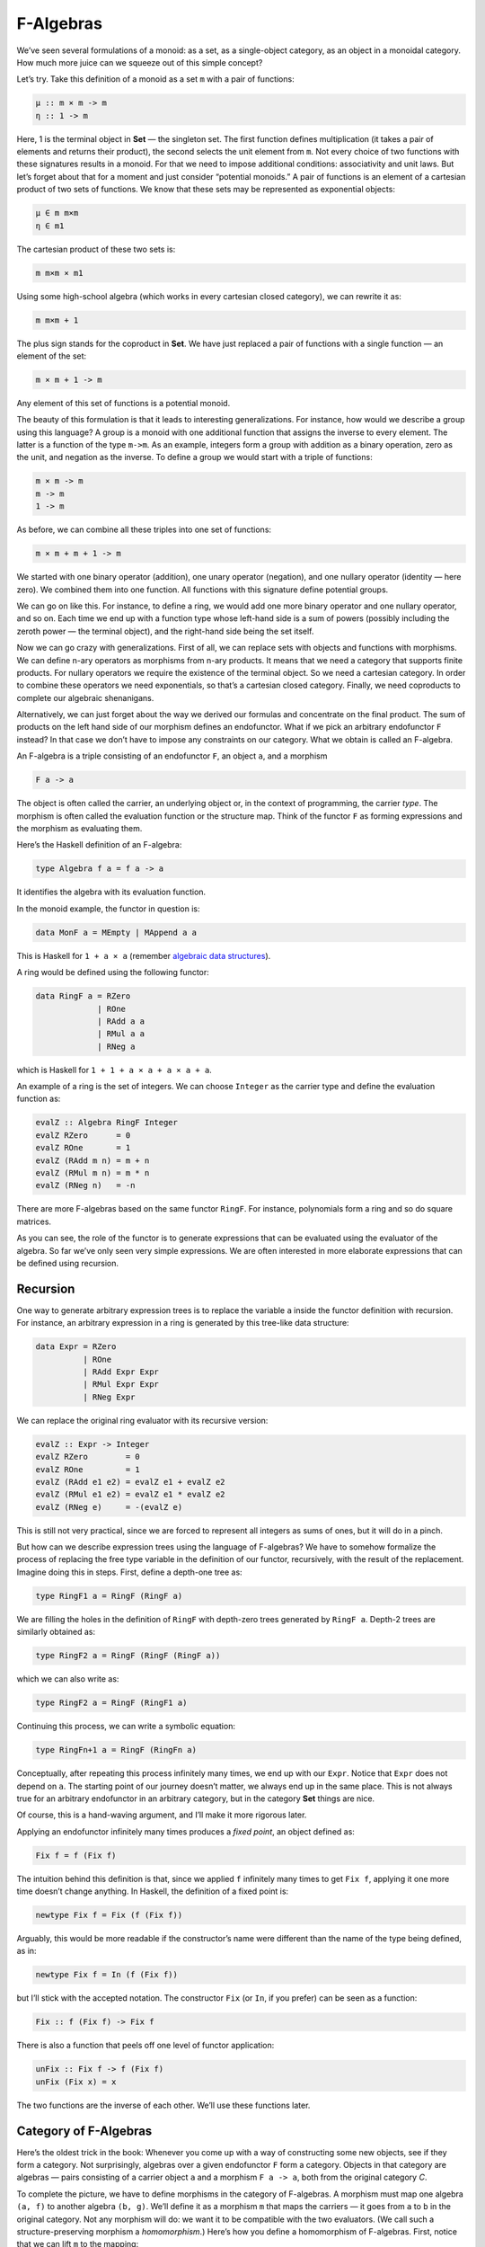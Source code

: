 ============
 F-Algebras
============

We’ve seen several formulations of a monoid: as a set, as a
single-object category, as an object in a monoidal category. How much
more juice can we squeeze out of this simple concept?

Let’s try. Take this definition of a monoid as a set ``m`` with a pair
of functions:

.. code-block:: haskell

    μ :: m × m -> m
    η :: 1 -> m

Here, 1 is the terminal object in **Set** — the singleton set. The first
function defines multiplication (it takes a pair of elements and returns
their product), the second selects the unit element from ``m``. Not
every choice of two functions with these signatures results in a monoid.
For that we need to impose additional conditions: associativity and unit
laws. But let’s forget about that for a moment and just consider
“potential monoids.” A pair of functions is an element of a cartesian
product of two sets of functions. We know that these sets may be
represented as exponential objects:

.. code-block:: haskell

    μ ∈ m m×m
    η ∈ m1

The cartesian product of these two sets is:

.. code-block:: haskell

    m m×m × m1

Using some high-school algebra (which works in every cartesian closed
category), we can rewrite it as:

.. code-block:: haskell

    m m×m + 1

The plus sign stands for the coproduct in **Set**. We have just replaced
a pair of functions with a single function — an element of the set:

.. code-block:: haskell

    m × m + 1 -> m

Any element of this set of functions is a potential monoid.

The beauty of this formulation is that it leads to interesting
generalizations. For instance, how would we describe a group using this
language? A group is a monoid with one additional function that assigns
the inverse to every element. The latter is a function of the type
``m->m``. As an example, integers form a group with addition as a binary
operation, zero as the unit, and negation as the inverse. To define a
group we would start with a triple of functions:

.. code-block:: haskell

    m × m -> m
    m -> m
    1 -> m

As before, we can combine all these triples into one set of functions:

.. code-block:: haskell

    m × m + m + 1 -> m

We started with one binary operator (addition), one unary operator
(negation), and one nullary operator (identity — here zero). We combined
them into one function. All functions with this signature define
potential groups.

We can go on like this. For instance, to define a ring, we would add one
more binary operator and one nullary operator, and so on. Each time we
end up with a function type whose left-hand side is a sum of powers
(possibly including the zeroth power — the terminal object), and the
right-hand side being the set itself.

Now we can go crazy with generalizations. First of all, we can replace
sets with objects and functions with morphisms. We can define n-ary
operators as morphisms from n-ary products. It means that we need a
category that supports finite products. For nullary operators we require
the existence of the terminal object. So we need a cartesian category.
In order to combine these operators we need exponentials, so that’s a
cartesian closed category. Finally, we need coproducts to complete our
algebraic shenanigans.

Alternatively, we can just forget about the way we derived our formulas
and concentrate on the final product. The sum of products on the left
hand side of our morphism defines an endofunctor. What if we pick an
arbitrary endofunctor ``F`` instead? In that case we don’t have to
impose any constraints on our category. What we obtain is called an
F-algebra.

An F-algebra is a triple consisting of an endofunctor ``F``, an object
``a``, and a morphism

.. code-block:: haskell

    F a -> a

The object is often called the carrier, an underlying object or, in the
context of programming, the carrier *type*. The morphism is often called
the evaluation function or the structure map. Think of the functor ``F``
as forming expressions and the morphism as evaluating them.

Here’s the Haskell definition of an F-algebra:

.. code-block:: haskell

    type Algebra f a = f a -> a

It identifies the algebra with its evaluation function.

In the monoid example, the functor in question is:

.. code-block:: haskell

    data MonF a = MEmpty | MAppend a a

This is Haskell for ``1 + a × a`` (remember `algebraic data
structures <https://bartoszmilewski.com/2015/01/13/simple-algebraic-data-types/>`__).

A ring would be defined using the following functor:

.. code-block:: haskell

    data RingF a = RZero
                 | ROne
                 | RAdd a a
                 | RMul a a
                 | RNeg a

which is Haskell for ``1 + 1 + a × a + a × a + a``.

An example of a ring is the set of integers. We can choose ``Integer``
as the carrier type and define the evaluation function as:

.. code-block:: haskell

    evalZ :: Algebra RingF Integer
    evalZ RZero      = 0
    evalZ ROne       = 1
    evalZ (RAdd m n) = m + n
    evalZ (RMul m n) = m * n
    evalZ (RNeg n)   = -n

There are more F-algebras based on the same functor ``RingF``. For
instance, polynomials form a ring and so do square matrices.

As you can see, the role of the functor is to generate expressions that
can be evaluated using the evaluator of the algebra. So far we’ve only
seen very simple expressions. We are often interested in more elaborate
expressions that can be defined using recursion.

Recursion
=========

One way to generate arbitrary expression trees is to replace the
variable ``a`` inside the functor definition with recursion. For
instance, an arbitrary expression in a ring is generated by this
tree-like data structure:

.. code-block:: haskell

    data Expr = RZero
              | ROne
              | RAdd Expr Expr
              | RMul Expr Expr
              | RNeg Expr

We can replace the original ring evaluator with its recursive version:

.. code-block:: haskell

    evalZ :: Expr -> Integer
    evalZ RZero        = 0
    evalZ ROne         = 1
    evalZ (RAdd e1 e2) = evalZ e1 + evalZ e2
    evalZ (RMul e1 e2) = evalZ e1 * evalZ e2
    evalZ (RNeg e)     = -(evalZ e)

This is still not very practical, since we are forced to represent all
integers as sums of ones, but it will do in a pinch.

But how can we describe expression trees using the language of
F-algebras? We have to somehow formalize the process of replacing the
free type variable in the definition of our functor, recursively, with
the result of the replacement. Imagine doing this in steps. First,
define a depth-one tree as:

.. code-block:: haskell

    type RingF1 a = RingF (RingF a)

We are filling the holes in the definition of ``RingF`` with depth-zero
trees generated by ``RingF a``. Depth-2 trees are similarly obtained as:

.. code-block:: haskell

    type RingF2 a = RingF (RingF (RingF a))

which we can also write as:

.. code-block:: haskell

    type RingF2 a = RingF (RingF1 a)

Continuing this process, we can write a symbolic equation:

.. code-block:: haskell

    type RingFn+1 a = RingF (RingFn a)

Conceptually, after repeating this process infinitely many times, we end
up with our ``Expr``. Notice that ``Expr`` does not depend on ``a``. The
starting point of our journey doesn’t matter, we always end up in the
same place. This is not always true for an arbitrary endofunctor in an
arbitrary category, but in the category **Set** things are nice.

Of course, this is a hand-waving argument, and I’ll make it more
rigorous later.

Applying an endofunctor infinitely many times produces a *fixed point*,
an object defined as:

.. code-block:: haskell

    Fix f = f (Fix f)

The intuition behind this definition is that, since we applied ``f``
infinitely many times to get ``Fix f``, applying it one more time
doesn’t change anything. In Haskell, the definition of a fixed point is:

.. code-block:: haskell

    newtype Fix f = Fix (f (Fix f))

Arguably, this would be more readable if the constructor’s name were
different than the name of the type being defined, as in:

.. code-block:: haskell

    newtype Fix f = In (f (Fix f))

but I’ll stick with the accepted notation. The constructor ``Fix`` (or
``In``, if you prefer) can be seen as a function:

.. code-block:: haskell

    Fix :: f (Fix f) -> Fix f

There is also a function that peels off one level of functor
application:

.. code-block:: haskell

    unFix :: Fix f -> f (Fix f)
    unFix (Fix x) = x

The two functions are the inverse of each other. We’ll use these
functions later.

Category of F-Algebras
======================

Here’s the oldest trick in the book: Whenever you come up with a way of
constructing some new objects, see if they form a category. Not
surprisingly, algebras over a given endofunctor ``F`` form a category.
Objects in that category are algebras — pairs consisting of a carrier
object ``a`` and a morphism ``F a -> a``, both from the original
category *C*.

To complete the picture, we have to define morphisms in the category of
F-algebras. A morphism must map one algebra ``(a, f)`` to another
algebra ``(b, g)``. We’ll define it as a morphism ``m`` that maps the
carriers — it goes from ``a`` to ``b`` in the original category. Not any
morphism will do: we want it to be compatible with the two evaluators.
(We call such a structure-preserving morphism a *homomorphism*.) Here’s
how you define a homomorphism of F-algebras. First, notice that we can
lift ``m`` to the mapping:

.. code-block:: haskell

    F m :: F a -> F b

we can then follow it with ``g`` to get to ``b``. Equivalently, we can
use ``f`` to go from ``F a`` to ``a`` and then follow it with ``m``. We
want the two paths to be equal:

.. code-block:: haskell

    g ∘ F m = m ∘ f

|alg|

It’s easy to convince yourself that this is indeed a category (hint:
identity morphisms from *C* work just fine, and a composition of
homomorphisms is a homomorphism).

An initial object in the category of F-algebras, if it exists, is called
the *initial algebra*. Let’s call the carrier of this initial algebra
``i`` and its evaluator ``j :: F i -> i``. It turns out that ``j``, the
evaluator of the initial algebra, is an isomorphism. This result is
known as Lambek’s theorem. The proof relies on the definition of the
initial object, which requires that there be a unique homomorphism ``m``
from it to any other F-algebra. Since ``m`` is a homomorphism, the
following diagram must commute:

|alg2|

Now let’s construct an algebra whose carrier is ``F i``. The evaluator
of such an algebra must be a morphism from ``F (F i)`` to ``F i``. We
can easily construct such an evaluator simply by lifting ``j``:

.. code-block:: haskell

    F j :: F (F i) -> F i

Because ``(i, j)`` is the initial algebra, there must be a unique
homomorphism ``m`` from it to ``(F i, F j)``. The following diagram must
commute:

|alg3a|

But we also have this trivially commuting diagram (both paths are the
same!):

|alg3|

which can be interpreted as showing that ``j`` is a homomorphism of
algebras, mapping ``(F i, F j)`` to ``(i, j)``. We can glue these two
diagrams together to get:

|alg4|

This diagram may, in turn, be interpreted as showing that ``j ∘ m`` is a
homomorphism of algebras. Only in this case the two algebras are the
same. Moreover, because ``(i, j)`` is initial, there can only be one
homomorphism from it to itself, and that’s the identity morphism ``idi``
— which we know is a homomorphism of algebras. Therefore
``j ∘ m = idi``. Using this fact and the commuting property of the left
diagram we can prove that ``m ∘ j = idFi``. This shows that ``m`` is the
inverse of ``j`` and therefore ``j`` is an isomorphism between ``F i``
and ``i``:

.. code-block:: haskell

    F i ≅ i

But that is just saying that ``i`` is a fixed point of ``F``. That’s the
formal proof behind the original hand-waving argument.

Back to Haskell: We recognize ``i`` as our ``Fix f``, ``j`` as our
constructor ``Fix``, and its inverse as ``unFix``. The isomorphism in
Lambek’s theorem tells us that, in order to get the initial algebra, we
take the functor ``f`` and replace its argument ``a`` with ``Fix f``. We
also see why the fixed point does not depend on ``a``.

Natural Numbers
===============

Natural numbers can also be defined as an F-algebra. The starting point
is the pair of morphisms:

.. code-block:: haskell

    zero :: 1 -> N
    succ :: N -> N

The first one picks the zero, and the second one maps all numbers to
their successors. As before, we can combine the two into one:

.. code-block:: haskell

    1 + N -> N

The left hand side defines a functor which, in Haskell, can be written
like this:

.. code-block:: haskell

    data NatF a = ZeroF | SuccF a

The fixed point of this functor (the initial algebra that it generates)
can be encoded in Haskell as:

.. code-block:: haskell

    data Nat = Zero | Succ Nat

A natural number is either zero or a successor of another number. This
is known as the Peano representation for natural numbers.

Catamorphisms
=============

Let’s rewrite the initiality condition using Haskell notation. We call
the initial algebra ``Fix f``. Its evaluator is the contructor ``Fix``.
There is a unique morphism ``m`` from the initial algebra to any other
algebra over the same functor. Let’s pick an algebra whose carrier is
``a`` and the evaluator is ``alg``.

| |alg5|
| By the way, notice what ``m`` is: It’s an evaluator for the fixed
  point, an evaluator for the whole recursive expression tree. Let’s
  find a general way of implementing it.

Lambek’s theorem tells us that the constructor ``Fix`` is an
isomorphism. We called its inverse ``unFix``. We can therefore flip one
arrow in this diagram to get:

|alg6|

Let’s write down the commutation condition for this diagram:

.. code-block:: haskell

    m = alg . fmap m . unFix

We can interpret this equation as a recursive definition of ``m``. The
recursion is bound to terminate for any finite tree created using the
functor ``f``. We can see that by noticing that ``fmap m`` operates
underneath the top layer of the functor ``f``. In other words, it works
on the children of the original tree. The children are always one level
shallower than the original tree.

Here’s what happens when we apply ``m`` to a tree constructed using
``Fix f``. The action of ``unFix`` peels off the constructor, exposing
the top level of the tree. We then apply ``m`` to all the children of
the top node. This produces results of type ``a``. Finally, we combine
those results by applying the non-recursive evaluator ``alg``. The key
point is that our evaluator ``alg`` is a simple non-recursive function.

Since we can do this for any algebra ``alg``, it makes sense to define a
higher order function that takes the algebra as a parameter and gives us
the function we called ``m``. This higher order function is called a
catamorphism:

.. code-block:: haskell

    cata :: Functor f => (f a -> a) -> Fix f -> a
    cata alg = alg . fmap (cata alg) . unFix

Let’s see an example of that. Take the functor that defines natural
numbers:

.. code-block:: haskell

    data NatF a = ZeroF | SuccF a

Let’s pick ``(Int, Int)`` as the carrier type and define our algebra as:

.. code-block:: haskell

    fib :: NatF (Int, Int) -> (Int, Int)
    fib ZeroF = (1, 1)
    fib (SuccF (m, n)) = (n, m + n)

You can easily convince yourself that the catamorphism for this algebra,
``cata fib``, calculates Fibonacci numbers.

In general, an algebra for ``NatF`` defines a recurrence relation: the
value of the current element in terms of the previous element. A
catamorphism then evaluates the n-th element of that sequence.

Folds
=====

A list of ``e`` is the initial algebra of the following functor:

.. code-block:: haskell

    data ListF e a = NilF | ConsF e a

Indeed, replacing the variable ``a`` with the result of recursion, which
we’ll call ``List e``, we get:

.. code-block:: haskell

    data List e = Nil | Cons e (List e)

An algebra for a list functor picks a particular carrier type and
defines a function that does pattern matching on the two constructors.
Its value for ``NilF`` tells us how to evaluate an empty list, and its
value for ``ConsF`` tells us how to combine the current element with the
previously accumulated value.

For instance, here’s an algebra that can be used to calculate the length
of a list (the carrier type is ``Int``):

.. code-block:: haskell

    lenAlg :: ListF e Int -> Int
    lenAlg (ConsF e n) = n + 1
    lenAlg NilF = 0

Indeed, the resulting catamorphism ``cata lenAlg`` calculates the length
of a list. Notice that the evaluator is a combination of (1) a function
that takes a list element and an accumulator and returns a new
accumulator, and (2) a starting value, here zero. The type of the value
and the type of the accumulator are given by the carrier type.

Compare this to the traditional Haskell definition:

.. code-block:: haskell

    length = foldr (\e n -> n + 1) 0

The two arguments to ``foldr`` are exactly the two components of the
algebra.

Let’s try another example:

.. code-block:: haskell

    sumAlg :: ListF Double Double -> Double
    sumAlg (ConsF e s) = e + s
    sumAlg NilF = 0.0

Again, compare this with:

.. code-block:: haskell

    sum = foldr (\e s -> e + s) 0.0

As you can see, ``foldr`` is just a convenient specialization of a
catamorphism to lists.

Coalgebras
==========

As usual, we have a dual construction of an F-coagebra, where the
direction of the morphism is reversed:

.. code-block:: haskell

    a -> F a

Coalgebras for a given functor also form a category, with homomorphisms
preserving the coalgebraic structure. The terminal object ``(t, u)`` in
that category is called the terminal (or final) coalgebra. For every
other algebra ``(a, f)`` there is a unique homomorphism ``m`` that makes
the following diagram commute:

|alg7|

A terminal colagebra is a fixed point of the functor, in the sense that
the morphism ``u :: t -> F t`` is an isomorphism (Lambek’s theorem for
coalgebras):

.. code-block:: haskell

    F t ≅ t

A terminal coalgebra is usually interpreted in programming as a recipe
for generating (possibly infinite) data structures or transition
systems.

Just like a catamorphism can be used to evaluate an initial algebra, an
anamorphism can be used to coevaluate a terminal coalgebra:

.. code-block:: haskell

    ana :: Functor f => (a -> f a) -> a -> Fix f
    ana coalg = Fix . fmap (ana coalg) . coalg

A canonical example of a coalgebra is based on a functor whose fixed
point is an infinite stream of elements of type ``e``. This is the
functor:

.. code-block:: haskell

    data StreamF e a = StreamF e a
      deriving Functor

and this is its fixed point:

.. code-block:: haskell

    data Stream e = Stream e (Stream e)

A coalgebra for ``StreamF e`` is a function that takes the seed of type
``a`` and produces a pair (``StreamF`` is a fancy name for a pair)
consisting of an element and the next seed.

You can easily generate simple examples of coalgebras that produce
infinite sequences, like the list of squares, or reciprocals.

A more interesting example is a coalgebra that produces a list of
primes. The trick is to use an infinite list as a carrier. Our starting
seed will be the list ``[2..]``. The next seed will be the tail of this
list with all multiples of 2 removed. It’s a list of odd numbers
starting with 3. In the next step, we’ll take the tail of this list and
remove all multiples of 3, and so on. You might recognize the makings of
the sieve of Eratosthenes. This coalgebra is implemented by the
following function:

.. code-block:: haskell

    era :: [Int] -> StreamF Int [Int]
    era (p : ns) = StreamF p (filter (notdiv p) ns)
        where notdiv p n = n `mod` p /= 0

The anamorphism for this coalgebra generates the list of primes:

.. code-block:: haskell

    primes = ana era [2..]

A stream is an infinite list, so it should be possible to convert it to
a Haskell list. To do that, we can use the same functor ``StreamF`` to
form an algebra, and we can run a catamorphism over it. For instance,
this is a catamorphism that converts a stream to a list:

.. code-block:: haskell

    toListC :: Fix (StreamF e) -> [e]
    toListC = cata al
       where al :: StreamF e [e] -> [e]
             al (StreamF e a) = e : a

Here, the same fixed point is simultaneously an initial algebra and a
terminal coalgebra for the same endofunctor. It’s not always like this,
in an arbitrary category. In general, an endofunctor may have many (or
no) fixed points. The initial algebra is the so called least fixed
point, and the terminal coalgebra is the greatest fixed point. In
Haskell, though, both are defined by the same formula, and they
coincide.

The anamorphism for lists is called unfold. To create finite lists, the
functor is modified to produce a ``Maybe`` pair:

.. code-block:: haskell

    unfoldr :: (b -> Maybe (a, b)) -> b -> [a]

The value of ``Nothing`` will terminate the generation of the list.

An interesting case of a coalgebra is related to lenses. A lens can be
represented as a pair of a getter and a setter:

.. code-block:: haskell

    set :: a -> s -> a
    get :: a -> s

Here, ``a`` is usually some product data type with a field of type
``s``. The getter retrieves the value of that field and the setter
replaces this field with a new value. These two functions can be
combined into one:

.. code-block:: haskell

    a -> (s, s -> a)

We can rewrite this function further as:

.. code-block:: haskell

    a -> Store s a

where we have defined a functor:

.. code-block:: haskell

    data Store s a = Store (s -> a) s

Notice that this is not a simple algebraic functor constructed from sums
of products. It involves an exponential ``as``.

A lens is a coalgebra for this functor with the carrier type ``a``.
We’ve seen before that ``Store s`` is also a comonad. It turns out that
a well-behaved lens corresponds to a coalgebra that is compatible with
the comonad structure. We’ll talk about this in the next section.

Challenges
==========

#. Implement the evaluation function for a ring of polynomials of one
   variable. You can represent a polynomial as a list of coefficients in
   front of powers of ``x``. For instance, ``4x2-1`` would be
   represented as (starting with the zero’th power) ``[-1, 0, 4]``.
#. Generalize the previous construction to polynomials of many
   independent variables, like ``x2y-3y3z``.
#. Implement the algebra for the ring of 2×2 matrices.
#. Define a coalgebra whose anamorphism produces a list of squares of
   natural numbers.
#. Use ``unfoldr`` to generate a list of the first ``n`` primes.

.. |alg| image:: https://bartoszmilewski.files.wordpress.com/2017/02/alg.png
   :class: alignnone wp-image-8351
   :width: 201px
   :height: 139px
   :target: https://bartoszmilewski.files.wordpress.com/2017/02/alg.png
.. |alg2| image:: https://bartoszmilewski.files.wordpress.com/2017/02/alg2.png
   :class: alignnone size-full wp-image-8343
   :target: https://bartoszmilewski.files.wordpress.com/2017/02/alg2.png
.. |alg3a| image:: https://bartoszmilewski.files.wordpress.com/2017/02/alg3a.png
   :class: alignnone size-full wp-image-8356
   :target: https://bartoszmilewski.files.wordpress.com/2017/02/alg3a.png
.. |alg3| image:: https://bartoszmilewski.files.wordpress.com/2017/02/alg3.png
   :class: alignnone size-full wp-image-8344
   :target: https://bartoszmilewski.files.wordpress.com/2017/02/alg3.png
.. |alg4| image:: https://bartoszmilewski.files.wordpress.com/2017/02/alg4.png
   :class: alignnone size-medium wp-image-8345
   :width: 300px
   :height: 132px
   :target: https://bartoszmilewski.files.wordpress.com/2017/02/alg4.png
.. |alg5| image:: https://bartoszmilewski.files.wordpress.com/2017/02/alg5.png
   :class: alignnone size-full wp-image-8346
   :target: https://bartoszmilewski.files.wordpress.com/2017/02/alg5.png
.. |alg6| image:: https://bartoszmilewski.files.wordpress.com/2017/02/alg6.png
   :class: alignnone size-full wp-image-8347
   :target: https://bartoszmilewski.files.wordpress.com/2017/02/alg6.png
.. |alg7| image:: https://bartoszmilewski.files.wordpress.com/2017/02/alg7.png
   :class: alignnone size-full wp-image-8348
   :target: https://bartoszmilewski.files.wordpress.com/2017/02/alg7.png
